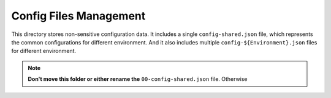 Config Files Management
==============================================================================

This directory stores non-sensitive configuration data. It includes a single ``config-shared.json`` file, which represents the common configurations for different environment. And it also includes multiple ``config-${Environment}.json`` files for different environment.

.. note::

    **Don't move this folder or either rename the** ``00-config-shared.json`` file. Otherwise 

